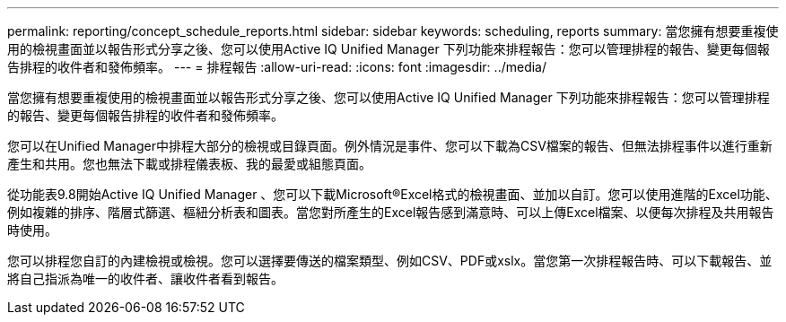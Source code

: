 ---
permalink: reporting/concept_schedule_reports.html 
sidebar: sidebar 
keywords: scheduling, reports 
summary: 當您擁有想要重複使用的檢視畫面並以報告形式分享之後、您可以使用Active IQ Unified Manager 下列功能來排程報告：您可以管理排程的報告、變更每個報告排程的收件者和發佈頻率。 
---
= 排程報告
:allow-uri-read: 
:icons: font
:imagesdir: ../media/


[role="lead"]
當您擁有想要重複使用的檢視畫面並以報告形式分享之後、您可以使用Active IQ Unified Manager 下列功能來排程報告：您可以管理排程的報告、變更每個報告排程的收件者和發佈頻率。

您可以在Unified Manager中排程大部分的檢視或目錄頁面。例外情況是事件、您可以下載為CSV檔案的報告、但無法排程事件以進行重新產生和共用。您也無法下載或排程儀表板、我的最愛或組態頁面。

從功能表9.8開始Active IQ Unified Manager 、您可以下載Microsoft®Excel格式的檢視畫面、並加以自訂。您可以使用進階的Excel功能、例如複雜的排序、階層式篩選、樞紐分析表和圖表。當您對所產生的Excel報告感到滿意時、可以上傳Excel檔案、以便每次排程及共用報告時使用。

您可以排程您自訂的內建檢視或檢視。您可以選擇要傳送的檔案類型、例如CSV、PDF或xslx。當您第一次排程報告時、可以下載報告、並將自己指派為唯一的收件者、讓收件者看到報告。
